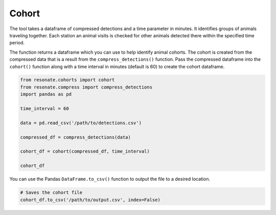 
Cohort
======

.. raw:: html

   <hr>

The tool takes a dataframe of compressed detections and a time parameter
in minutes. It identifies groups of animals traveling together. Each
station an animal visits is checked for other animals detected there
within the specified time period.

The function returns a dataframe which you can use to help identify
animal cohorts. The cohort is created from the compressed data that is a
result from the ``compress_detections()`` function. Pass the compressed
dataframe into the ``cohort()`` function along with a time interval in
minutes (default is 60) to create the cohort dataframe.

.. code:: python

    from resonate.cohorts import cohort
    from resonate.compress import compress_detections
    import pandas as pd
    
    time_interval = 60
    
    data = pd.read_csv('/path/to/detections.csv')
    
    compressed_df = compress_detections(data)
    
    cohort_df = cohort(compressed_df, time_interval)
    
    cohort_df

You can use the Pandas ``DataFrame.to_csv()`` function to output the
file to a desired location.

.. code:: python

    # Saves the cohort file
    cohort_df.to_csv('/path/to/output.csv', index=False)
